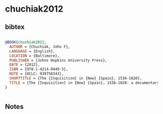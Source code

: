 * chuchiak2012




** bibtex

#+NAME: bibtex
#+BEGIN_SRC bibtex

@BOOK{chuchiak2012,
  AUTHOR = {Chuchiak, John F},
  LANGUAGE = {English},
  LOCATION = {Baltimore},
  PUBLISHER = {Johns Hopkins University Press},
  DATE = {2012},
  ISBN = {978-1-4214-0449-3},
  NOTE = {OCLC: 939758343},
  SHORTTITLE = {The {Inquisition} in {New} {Spain}, 1536-1820},
  TITLE = {The {Inquisition} in {New} {Spain}, 1536-1820: a documentary history},
}


#+END_SRC




** Notes

